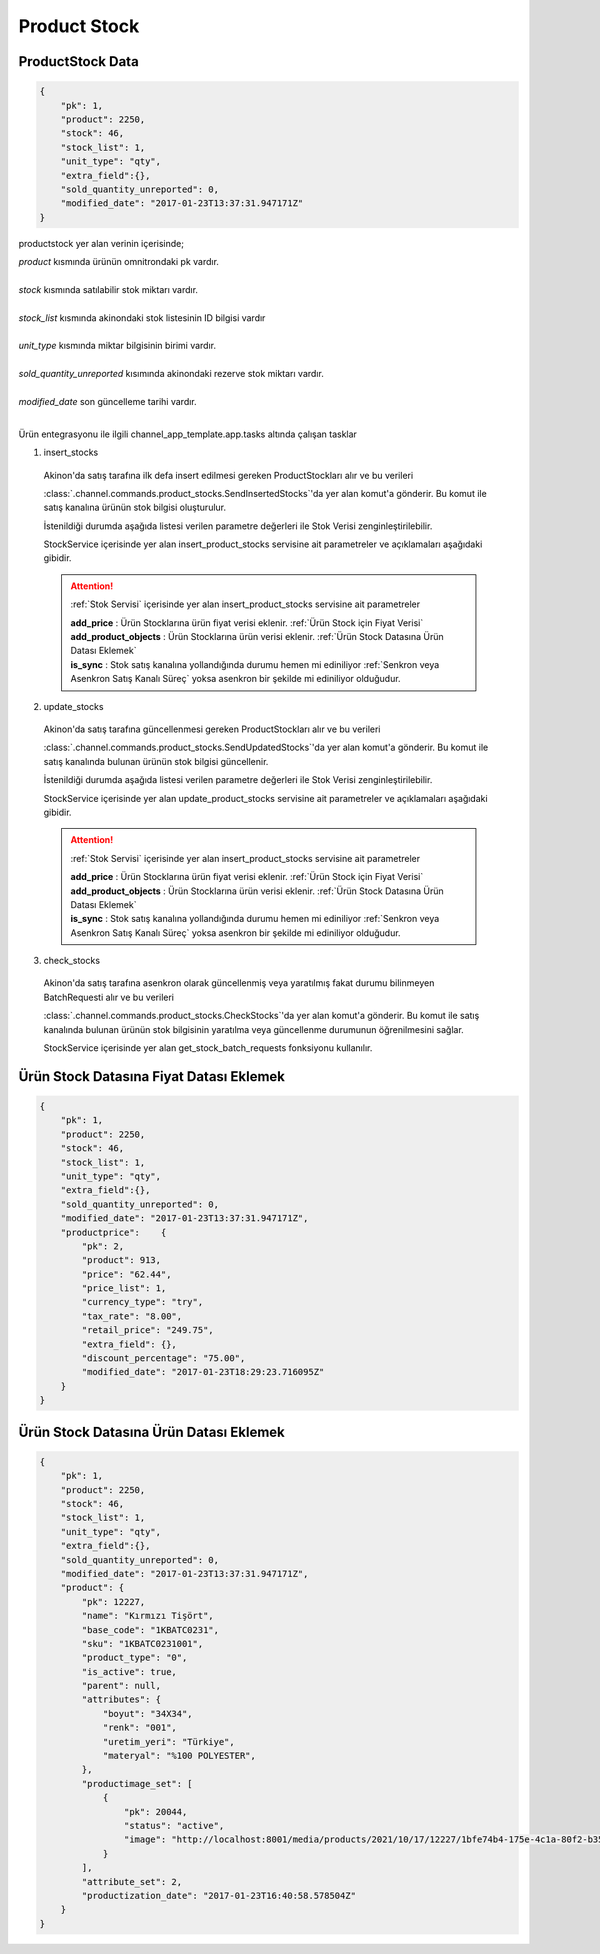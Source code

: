 ======================
Product Stock
======================

ProductStock Data
=================

..  code-block:: python

    {
        "pk": 1,
        "product": 2250,
        "stock": 46,
        "stock_list": 1,
        "unit_type": "qty",
        "extra_field":{},
        "sold_quantity_unreported": 0,
        "modified_date": "2017-01-23T13:37:31.947171Z"
    }

productstock yer alan verinin içerisinde;

|   `product` kısmında ürünün omnitrondaki pk vardır.
|
|   `stock` kısmında satılabilir stok miktarı vardır.
|
|   `stock_list` kısmında akinondaki stok listesinin ID bilgisi vardır
|
|   `unit_type` kısmında miktar bilgisinin birimi vardır.
|
|   `sold_quantity_unreported` kısımında akinondaki rezerve stok miktarı vardır.
|
|   `modified_date` son güncelleme tarihi vardır.
|

Ürün entegrasyonu ile ilgili channel_app_template.app.tasks altında çalışan tasklar

1. insert_stocks

  Akinon'da satış tarafına ilk defa insert edilmesi gereken ProductStockları alır ve bu verileri

  :class:`.channel.commands.product_stocks.SendInsertedStocks`'da yer alan
  komut'a gönderir. Bu komut ile satış kanalına ürünün stok bilgisi oluşturulur.

  İstenildiği durumda
  aşağıda listesi verilen parametre değerleri ile Stok Verisi zenginleştirilebilir.

  StockService içerisinde yer alan insert_product_stocks servisine ait parametreler ve açıklamaları aşağıdaki gibidir.

  .. attention::

     :ref:`Stok Servisi` içerisinde yer alan insert_product_stocks servisine ait parametreler

     | **add_price**      : Ürün Stocklarına ürün fiyat verisi eklenir. :ref:`Ürün Stock için Fiyat Verisi`

     | **add_product_objects**      : Ürün Stocklarına ürün verisi eklenir. :ref:`Ürün Stock Datasına Ürün Datası Eklemek`

     | **is_sync**        : Stok satış kanalına yollandığında durumu hemen mi ediniliyor :ref:`Senkron veya Asenkron Satış Kanalı Süreç`
                        yoksa asenkron bir şekilde mi ediniliyor olduğudur.

  .. autoclass:: channel.commands.product_stocks.SendInsertedStocks

    .. method:: get_data()

      Bu fonksiyon ürünlerin stok bilgisini omnitron'dan satış kanalına iletmek için atılacak istekte gönderilecek veri hazırlanır. Response olarak liste içerinde ProductStock döndürülmesi gerekir.

    .. method:: validated_data(data)

      Parametre olarak get_data fonksiyonunun döndüğü cevabı alır. Eğer satış kanalına gönderilecek ürün stokları üzerinde bir değrulama yapılması gerekiyor ise kullanılır. Doğrulama yapılmayacak ise parametre olarak verilen data'nın döndürülmesi gerekir.

    .. method:: transform_data(data)

      Parametre olarak validated_data fonksiyonunun döndürdüğü cevabı alır. Eğer satış kanalına veri göndermeden önce veri üzerinde değişiklik yapılması gerekiyor ise kullanılır. Cevap olarak iletilmek istenen verinin son halini döndürür.

    .. method:: send_request(transformed_data)

      Parametre olarak transform_data fonksiyonunun döndürdüğü cevabı alır. Bu fonksiyon aldığı veriyi satış kanalının ilgili uç noktasına isteğin atılacağı yerdir. Cevap olarak response veya response ile gelen veriyi dönmesi gerekir.

      .. attention::

        Bu kısımda dönülecek cevap normalize_response fonksiyonuna iletileceği için veri döndürürken veri tipleri konusunda dikkat etmek gerekmektedir.

    .. method:: normalize_response(data, validated_data, transformed_data, response)

      Bu fonksiyon insert_stocks taskında ürünlerimizin stoklarını satış kanalına iletmek için kullanmış olduğumuz verileri toplayıp son haline getirdiğimiz yerdir. Bu fonksiyonun döneceği cevap doğrudan insert_product_stocks fonksiyonunda kullanılacaktır.

      Bu methoda süreç asenkron ise satış kanalından dönen remote_batch_id batch_request'e işlenmelidir.

      >>> remote_batch_id = response.get("remote_batch_request_id")
      >>> self.batch_request.remote_batch_id = remote_batch_id
      >>> return "", report, data

      .. attention::

        Bu kısımda dönülecek cevap 3 parçadan oluşmalıdır.

        | **response_data**: Satış kanalından dönen verinin işlenmiş halidir. Tipi string veya liste olabilir. Dönen cevapda kullanılacak bir veri yok ise boş string dönülmesi yeterlidir. Dönen response kullanılacak ise dönen veri liste tipinde ve içerisindeki elemanların tipi BatchRequestResponseDto olmak zorundadır.
        | **report**: Satış kanalından dönen cevabı işlerken oluşturduğumuz hata raporlarıdır.
        | **data**: Fonksiyonumuzun aldığı ilk parametre, get_data fonksiyonundan aldığımız cevap.

        ..  code-block:: python

          # örnek return
          return response_data, report, data


2. update_stocks

  Akinon'da satış tarafına güncellenmesi gereken ProductStockları alır ve bu verileri

  :class:`.channel.commands.product_stocks.SendUpdatedStocks`'da yer alan
  komut'a gönderir. Bu komut ile satış kanalında bulunan ürünün stok bilgisi güncellenir.

  İstenildiği durumda
  aşağıda listesi verilen parametre değerleri ile Stok Verisi zenginleştirilebilir.

  StockService içerisinde yer alan update_product_stocks servisine ait parametreler ve açıklamaları aşağıdaki gibidir.

  .. attention::

     :ref:`Stok Servisi` içerisinde yer alan insert_product_stocks servisine ait parametreler

     | **add_price**      : Ürün Stocklarına ürün fiyat verisi eklenir. :ref:`Ürün Stock için Fiyat Verisi`

     | **add_product_objects**      : Ürün Stocklarına ürün verisi eklenir. :ref:`Ürün Stock Datasına Ürün Datası Eklemek`

     | **is_sync**        : Stok satış kanalına yollandığında durumu hemen mi ediniliyor :ref:`Senkron veya Asenkron Satış Kanalı Süreç`
                        yoksa asenkron bir şekilde mi ediniliyor olduğudur.

  .. autoclass:: channel.commands.product_stocks.SendUpdatedStocks

    .. method:: get_data()

      Bu fonksiyonda ürünlerin güncellenmiş stok bilgisini omnitron'dan satış kanalına iletmek için atılacak istekte gönderilecek veri hazırlanır. Response olarak liste içerinde ProductStock döndürülmesi gerekir.

    .. method:: validated_data(data)

      Parametre olarak get_data fonksiyonunun döndüğü cevabı alır. Eğer satış kanalına gönderilecek ürün stokları üzerinde bir değrulama yapılması gerekiyor ise kullanılır. Doğrulama yapılmayacak ise parametre olarak verilen data'nın döndürülmesi gerekir.

    .. method:: transform_data(data)

      Parametre olarak validated_data fonksiyonunun döndürdüğü cevabı alır. Eğer satış kanalına veri göndermeden önce veri üzerinde değişiklik yapılması gerekiyor ise kullanılır. Cevap olarak iletilmek istenen verinin son halini döndürür.

    .. method:: send_request(transformed_data)

      Parametre olarak transform_data fonksiyonunun döndürdüğü cevabı alır. Bu fonksiyon aldığı veriyi satış kanalının ilgili uç noktasına isteğin atılacağı yerdir. Cevap olarak response veya response ile gelen veriyi dönmesi gerekir.

      .. attention::

        Bu kısımda dönülecek cevap normalize_response fonksiyonuna iletileceği için veri döndürürken veri tipleri konusunda dikkat etmek gerekmektedir.

    .. method:: normalize_response(data, validated_data, transformed_data, response)

      Bu fonksiyon update_prices adımında ürünlerimizin stoklarını satış kanalına iletmek için kullanmış olduğumuz verileri toplayıp son haline getirdiğimiz yerdir. Bu fonksiyonun döneceği cevap doğrudan update_product_stocks fonksiyonunda kullanılacaktır.

      Bu methoda süreç asenkron ise satış kanalından dönen remote_batch_id batch_request'e işlenmelidir.

      >>> remote_batch_id = response.get("remote_batch_request_id")
      >>> self.batch_request.remote_batch_id = remote_batch_id
      >>> return "", report, data

      .. attention::

        Bu kısımda dönülecek cevap 3 parçadan oluşmalıdır.

        | **response_data**: Satış kanalından dönen verinin işlenmiş halidir. Tipi string veya liste olabilir. Dönen cevapda kullanılacak bir veri yok ise boş string dönülmesi yeterlidir. Dönen response kullanılacak ise dönen veri liste tipinde ve içerisindeki elemanların tipi BatchRequestResponseDto olmak zorundadır.
        | **report**: Satış kanalından dönen cevabı işlerken oluşturduğumuz hata raporlarıdır.
        | **data**: Fonksiyonumuzun aldığı ilk parametre, get_data fonksiyonundan aldığımız cevap.

        ..  code-block:: python

          # örnek return
          return response_data, report, data



3. check_stocks

  Akinon'da satış tarafına asenkron olarak güncellenmiş veya yaratılmış fakat durumu bilinmeyen BatchRequesti alır ve bu verileri

  :class:`.channel.commands.product_stocks.CheckStocks`'da yer alan
  komut'a gönderir. Bu komut ile satış kanalında bulunan ürünün stok bilgisinin yaratılma veya güncellenme durumunun öğrenilmesini sağlar.

  StockService içerisinde yer alan get_stock_batch_requests fonksiyonu kullanılır.

  .. autoclass:: channel.commands.product_stocks.CheckStocks

    .. method:: get_data()

      Bu fonksiyonda ürünlerin satış kanalına iletilmiş stok bilgisinin durumunu öğrenmek için atılacak istekte gönderilecek veri hazırlanır. Response olarak liste içerinde BatchRequest döndürülmesi gerekir.

    .. method:: validated_data(data)

      Parametre olarak get_data fonksiyonunun döndüğü cevabı alır. Eğer satış kanalına gönderilmiş ürün stokları verisi üzerinde bir değrulama yapılması gerekiyor ise kullanılır. Doğrulama yapılmayacak ise parametre olarak verilen data'nın döndürülmesi gerekir.

    .. method:: transform_data(data)

      Parametre olarak validated_data fonksiyonunun döndürdüğü cevabı alır. Eğer satış kanalına veri göndermeden önce veri üzerinde değişiklik yapılması gerekiyor ise kullanılır. Cevap olarak iletilmek istenen verinin son halini döndürür.

    .. method:: send_request(transformed_data)

      Parametre olarak transform_data fonksiyonunun döndürdüğü cevabı alır. Bu fonksiyon aldığı veriyi satış kanalının ilgili uç noktasına isteğin atılacağı yerdir. Cevap olarak response veya response ile gelen veriyi dönmesi gerekir.

      .. attention::

        Bu kısımda dönülecek cevap normalize_response fonksiyonuna iletileceği için veri döndürürken veri tipleri konusunda dikkat etmek gerekmektedir.

    .. method:: normalize_response(data, validated_data, transformed_data, response)

      Bu fonksiyon check_stocks taskında ürünlerimizin stoklarının işlenme durumunu kontrol etmek için satış kanalına sorgu atarken kullanmış olduğumuz verileri ve dönen cevabı toplayıp son haline getirdiğimiz yerdir. Bu fonksiyonun döneceği cevap doğrudan get_stock_batch_requests fonksiyonunda kullanılacaktır.

      .. attention::

        Bu kısımda dönülecek cevap 3 parçadan oluşmalıdır.

        | **response_data**: Satış kanalından dönen verinin işlenmiş halidir. Tipi string veya liste olabilir. Dönen cevapda kullanılacak bir veri yok ise boş string dönülmesi yeterlidir. Dönen response kullanılacak ise dönen veri liste tipinde ve içerisindeki elemanların tipi BatchRequestResponseDto olmak zorundadır.
        | **report**: Satış kanalından dönen cevabı işlerken oluşturduğumuz hata raporlarıdır.
        | **data**: Fonksiyonumuzun aldığı ilk parametre, get_data fonksiyonundan aldığımız cevap.

        ..  code-block:: python

          # örnek return
          return response_data, report, data


Ürün Stock Datasına Fiyat Datası Eklemek
=================

..  code-block:: python

    {
        "pk": 1,
        "product": 2250,
        "stock": 46,
        "stock_list": 1,
        "unit_type": "qty",
        "extra_field":{},
        "sold_quantity_unreported": 0,
        "modified_date": "2017-01-23T13:37:31.947171Z",
        "productprice":    {
            "pk": 2,
            "product": 913,
            "price": "62.44",
            "price_list": 1,
            "currency_type": "try",
            "tax_rate": "8.00",
            "retail_price": "249.75",
            "extra_field": {},
            "discount_percentage": "75.00",
            "modified_date": "2017-01-23T18:29:23.716095Z"
        }
    }

Ürün Stock Datasına Ürün Datası Eklemek
=================

..  code-block:: python

    {
        "pk": 1,
        "product": 2250,
        "stock": 46,
        "stock_list": 1,
        "unit_type": "qty",
        "extra_field":{},
        "sold_quantity_unreported": 0,
        "modified_date": "2017-01-23T13:37:31.947171Z",
        "product": {
            "pk": 12227,
            "name": "Kırmızı Tişört",
            "base_code": "1KBATC0231",
            "sku": "1KBATC0231001",
            "product_type": "0",
            "is_active": true,
            "parent": null,
            "attributes": {
                "boyut": "34X34",
                "renk": "001",
                "uretim_yeri": "Türkiye",
                "materyal": "%100 POLYESTER",
            },
            "productimage_set": [
                {
                    "pk": 20044,
                    "status": "active",
                    "image": "http://localhost:8001/media/products/2021/10/17/12227/1bfe74b4-175e-4c1a-80f2-b355feae498c.jpg"
                }
            ],
            "attribute_set": 2,
            "productization_date": "2017-01-23T16:40:58.578504Z"
        }
    }


